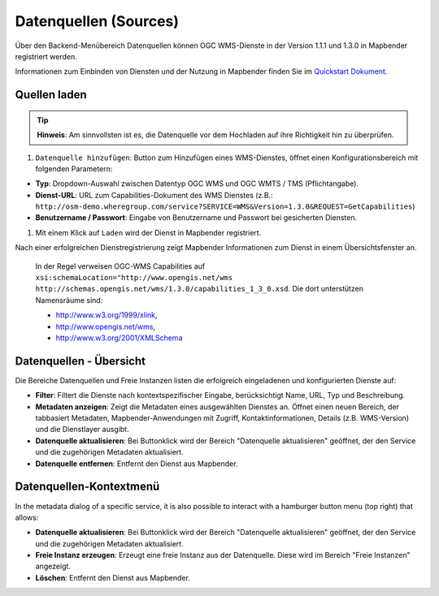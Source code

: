 .. _source_de:

Datenquellen (Sources)
======================

Über den Backend-Menübereich Datenquellen können OGC WMS-Dienste in der Version 1.1.1 und 1.3.0 in Mapbender registriert werden.

Informationen zum Einbinden von Diensten und der Nutzung in Mapbender finden Sie im `Quickstart Dokument <../../quickstart.html#laden-von-web-map-services>`_.

.. image:: ../../../figures/de/source_wms.png
     :scale: 80

Quellen laden
-------------

.. tip:: **Hinweis**: Am sinnvollsten ist es, die Datenquelle vor dem Hochladen auf ihre Richtigkeit hin zu überprüfen.

#.  ``Datenquelle hinzufügen``: Button zum Hinzufügen eines WMS-Dienstes, öffnet einen Konfigurationsbereich mit folgenden Parametern:


* **Typ**: Dropdown-Auswahl zwischen Datentyp OGC WMS und OGC WMTS / TMS (Pflichtangabe).

* **Dienst-URL**: URL zum Capabilities-Dokument des WMS Dienstes (z.B.: ``http://osm-demo.wheregroup.com/service?SERVICE=WMS&Version=1.3.0&REQUEST=GetCapabilities``)

* **Benutzername / Passwort**: Eingabe von Benutzername und Passwort bei gesicherten Diensten.


#. Mit einem Klick auf ``Laden`` wird der Dienst in Mapbender registriert.

Nach einer erfolgreichen Dienstregistrierung zeigt Mapbender Informationen zum Dienst in einem Übersichtsfenster an.

  .. image:: ../figures/mapbender_add_source.png
     :scale: 80


  In der Regel verweisen OGC-WMS Capabilities auf ``xsi:schemaLocation="http://www.opengis.net/wms http://schemas.opengis.net/wms/1.3.0/capabilities_1_3_0.xsd``. Die dort unterstützen Namensräume sind:
  
  * http://www.w3.org/1999/xlink,
  * http://www.opengis.net/wms,
  * http://www.w3.org/2001/XMLSchema


Datenquellen - Übersicht
------------------------

Die Bereiche Datenquellen und Freie Instanzen listen die erfolgreich eingeladenen und konfigurierten Dienste auf:

* **Filter**: Filtert die Dienste nach kontextspezifischer Eingabe, berücksichtigt Name, URL, Typ und Beschreibung.
* **Metadaten anzeigen**: Zeigt die Metadaten eines ausgewählten Dienstes an. Öffnet einen neuen Bereich, der tabbasiert Metadaten, Mapbender-Anwendungen mit Zugriff, Kontaktinformationen, Details (z.B. WMS-Version) und die Dienstlayer ausgibt.
* **Datenquelle aktualisieren**: Bei Buttonklick wird der Bereich "Datenquelle aktualisieren" geöffnet, der den Service und die zugehörigen Metadaten aktualisiert.
* **Datenquelle entfernen**: Entfernt den Dienst aus Mapbender.


Datenquellen-Kontextmenü
------------------------

In the metadata dialog of a specific service, it is also possible to interact with a hamburger button menu (top right) that allows:

* **Datenquelle aktualisieren**: Bei Buttonklick wird der Bereich "Datenquelle aktualisieren" geöffnet, der den Service und die zugehörigen Metadaten aktualisiert.
* **Freie Instanz erzeugen**: Erzeugt eine freie Instanz aus der Datenquelle. Diese wird im Bereich "Freie Instanzen" angezeigt. 
* **Löschen**: Entfernt den Dienst aus Mapbender.
